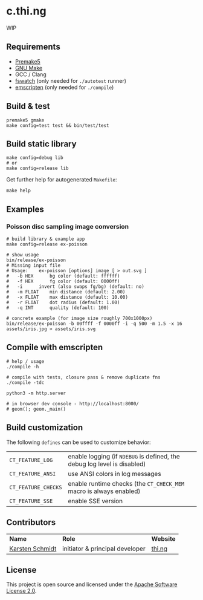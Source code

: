 * c.thi.ng

WIP

** Requirements

- [[https://premake.github.io/][Premake5]]
- [[http://www.gnu.org/software/make/][GNU Make]]
- GCC / Clang
- [[https://github.com/emcrisostomo/fswatch][fswatch]] (only needed for =./autotest= runner)
- [[http://emscripten.org][emscripten]] (only needed for =./compile=)

** Build & test

#+BEGIN_SRC shell
premake5 gmake
make config=test test && bin/test/test
#+END_SRC

** Build static library

#+BEGIN_SRC shell
make config=debug lib
# or
make config=release lib
#+END_SRC

Get further help for autogenerated =Makefile=:

#+BEGIN_SRC shell
make help
#+END_SRC

** Examples
*** Poisson disc sampling image conversion

[[./assets/iris-poisson.png]]

#+BEGIN_SRC shell
# build library & example app
make config=release ex-poisson

# show usage
bin/release/ex-poisson
# Missing input file
# Usage:	ex-poisson [options] image [ > out.svg ]
# 	-b HEX		bg color (default: ffffff)
# 	-f HEX		fg color (default: 0000ff)
# 	-i		invert (also swaps fg/bg) (default: no)
# 	-m FLOAT	min distance (default: 2.00)
# 	-x FLOAT	max distance (default: 10.00)
# 	-r FLOAT	dot radius (default: 1.00)
# 	-q INT		quality (default: 100)
 
# concrete example (for image size roughly 700x1000px)
bin/release/ex-poisson -b 00ffff -f 0000ff -i -q 500 -m 1.5 -x 16 assets/iris.jpg > assets/iris.svg
#+END_SRC

** Compile with emscripten

#+BEGIN_SRC shell
# help / usage
./compile -h

# compile with tests, closure pass & remove duplicate fns
./compile -tdc

python3 -m http.server

# in browser dev console - http://localhost:8000/
# geom(); geom._main()
#+END_SRC

** Build customization

The following =defines= can be used to customize behavior:

| =CT_FEATURE_LOG=    | enable logging (if =NDEBUG= is defined, the debug log level is disabled) |
| =CT_FEATURE_ANSI=   | use ANSI colors in log messages                                          |
| =CT_FEATURE_CHECKS= | enable runtime checks (the =CT_CHECK_MEM= macro is always enabled)       |
| =CT_FEATURE_SSE=    | enable SSE version                                                       |

** Contributors

| *Name*          | *Role*                          | *Website* |
| [[mailto:k@thi.ng][Karsten Schmidt]] | initiator & principal developer | [[http://thi.ng][thi.ng]]    |

** License

This project is open source and licensed under the [[http://www.apache.org/licenses/LICENSE-2.0][Apache Software License 2.0]].
